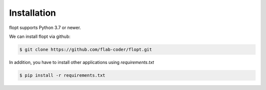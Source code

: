 Installation
============

flopt supports Python 3.7 or newer.

We can install flopt via github:

.. code-block:: bash

    $ git clone https://github.com/flab-coder/flopt.git

In addition, you have to install other applications using `requirements.txt`

.. code-block:: bash

    $ pip install -r requirements.txt
